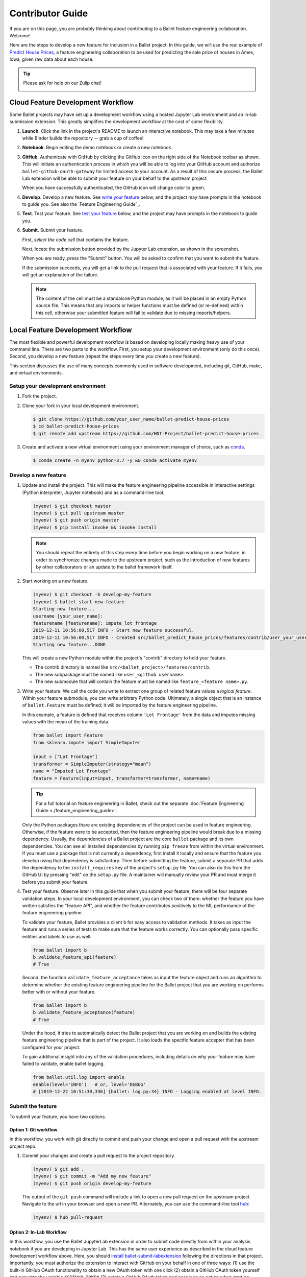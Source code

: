 =================
Contributor Guide
=================

If you are on this page, you are probably thinking about contributing to a Ballet feature
engineering collaboration. Welcome!

Here are the steps to develop a new feature for inclusion in a Ballet project. In this guide, we
will use the real example of `Predict House Prices`_, a feature engineering collaboration to be
used for predicting the sale price of houses in Ames, Iowa, given raw data about each house.

.. tip::

   Please ask for help on our Zulip chat!

   .. image:: https://img.shields.io/badge/zulip-join_chat-brightgreen.svg
      :alt: Chat on Zulip
      :target: https://ballet.zulipchat.com/join/v5213tzw4dm7b4djxcwzfl1q/


Cloud Feature Development Workflow
==================================

Some Ballet projects may have set up a development workflow using a hosted Jupyter Lab
environment and an in-lab submission extension. This greatly simplifies the development workflow
at the cost of some flexibility.

#. **Launch**. Click the |launch-binder| link in the project's README to launch an interactive notebook. This may take a few minutes while Binder builds the repository -- grab a cup of coffee!

#. **Notebook**. Begin editing the demo notebook or create a new notebook.

#. **GitHub**. Authenticate with GitHub by clicking the GitHub icon on the right side of the Notebook toolbar as shown. This will initiate an authentication process in which you will be able to log into your GitHub account and authorize ``ballet-github-oauth-gateway`` for limited access to your account. As a result of this secure process, the Ballet Lab extension will be able to submit your feature on your behalf to the upstream project.

   .. image:: _static/auth_with_github.gif
      :alt: An animation of a user proceeding with the GitHub authentication flow in a demo notebook.
      :align: center
      :scale: 75%

   When you have successfully authenticated, the GitHub icon will change color to green.

#. **Develop**. Develop a new feature. See `write your feature`_ below, and the project may have prompts in the notebook to guide you. See also the `Feature Engineering Guide`_.

#. **Test**. Test your feature. See `test your feature`_ below, and the project may have prompts in the notebook to guide you.

#. **Submit**. Submit your feature.

   First, *select the code cell* that contains the feature.

   Next, locate the submission button provided by the Jupyter Lab extension, as
   shown in the screenshot.

   .. image:: _static/labextension_submit_button_annotated_submit.png
      :alt: The submission button illustrated in a notebook.
      :align: center
      :scale: 75%

   When you are ready, press the "Submit" button. You will be asked to confirm that you want to submit the feature.

   If the submission succeeds, you will get a link to the pull request that is associated with your feature. If it fails, you will get an explanation of the failure.

   .. note::

      The content of the cell must be a standalone Python module, as it will be placed in an
      empty Python source file. This means that any imports or helper functions must be defined
      (or re-defined) within this cell, otherwise your submitted feature will fail to validate
      due to missing imports/helpers.

.. |launch-binder| image:: https://mybinder.org/badge_logo.svg

Local Feature Development Workflow
==================================

The most flexible and powerful development workflow is based on developing locally making heavy
use of your command line. There are two parts to the workflow. First, you setup your development
environment (only do this once). Second, you develop a new feature (repeat the steps every time you
create a new feature).

This section discusses the use of many concepts commonly used in software development, including
git, GitHub, make, and virtual environments.


Setup your development environment
-----------------------------------

#. Fork the project.

#. Clone your fork in your local development environment.

   .. code-block:: console

      $ git clone https://github.com/your_user_name/ballet-predict-house-prices
      $ cd ballet-predict-house-prices
      $ git remote add upstream https://github.com/HDI-Project/ballet-predict-house-prices

#. Create and activate a new virtual environment using your environment manager of choice, such
   as `conda`_.

   .. code-block:: console

      $ conda create -n myenv python=3.7 -y && conda activate myenv


Develop a new feature
---------------------

#. Update and install the project. This will make the feature engineering pipeline accessible in
   interactive settings (Python interpreter, Jupyter notebook) and as a command-line tool.

   .. code-block:: console

      (myenv) $ git checkout master
      (myenv) $ git pull upstream master
      (myenv) $ git push origin master
      (myenv) $ pip install invoke && invoke install

   .. note::

      You should repeat the entirety of this step every time before you begin working on a new
      feature, in order to synchronize changes made to the upstream project, such as the
      introduction of new features by other collaborators or an update to the ballet framework
      itself.

#. Start working on a new feature.

   .. code-block:: console

      (myenv) $ git checkout -b develop-my-feature
      (myenv) $ ballet start-new-feature
      Starting new feature...
      username [your_user_name]:
      featurename [featurename]: impute_lot_frontage
      2019-12-11 10:56:00,517 INFO - Start new feature successful.
      2019-12-11 10:56:00,517 INFO - Created src/ballet_predict_house_prices/features/contrib/user_your_user_name/feature_impute_lot_frontage.py
      Starting new feature...DONE

   This will create a new Python module within the project's "contrib" directory to hold your
   feature.

   * The contrib directory is named like ``src/<ballet_project>/features/contrib``.
   * The new subpackage must be named like ``user_<github username>``.
   * The new submodule that will contain the feature must be named like ``feature_<feature name>.py``.

   .. _`write your feature`:

#. Write your feature. We call the code you write to extract one group of related feature values
   a *logical feature*. Within your feature submodule, you can write arbitrary Python code.
   Ultimately, a single object that is an instance of ``ballet.Feature`` must be defined; it will
   be imported by the feature engineering pipeline.

   In this example, a feature is defined that receives column ``'Lot Frontage'`` from the
   data and imputes missing values with the mean of the training data.

   .. code-block:: python

      from ballet import Feature
      from sklearn.impute import SimpleImputer

      input = ["Lot Frontage"]
      transformer = SimpleImputer(strategy="mean")
      name = "Imputed Lot Frontage"
      feature = Feature(input=input, transformer=transformer, name=name)

   .. tip::

      For a full tutorial on feature engineering in Ballet, check out the separate
      :doc:`Feature Engineering Guide <./feature_engineering_guide>`.

   Only the Python packages thare are existing dependencies of the project can be used in feature engineering. Otherwise, if the feature were to be accepted, then the feature engineering pipeline would break due to a missing dependency. Usually, the dependencies of a Ballet project are the core ``ballet`` package and its own dependencies. You can see all installed dependencies by running ``pip freeze`` from within the virtual environment. If you must use a package that is not currently a dependency, first install it locally and ensure that the feature you develop using that dependency is satisfactory. Then before submitting the feature, submit a separate PR that adds the dependency to the ``install_requires`` key of the project's ``setup.py`` file. You can also do this from the GitHub UI by pressing "edit" on the ``setup.py`` file. A maintainer will manually review your PR and must merge it before you submit your feature.

   .. _test your feature:

#. Test your feature. Observe later in this guide that when you submit your feature, there will be
   four separate validation steps. In your local development environment, you can check two of
   them: whether the feature you have written satisfies the "feature API", and whether the
   feature contributes positively to the ML performance of the feature engineering pipeline.

   To validate your feature, Ballet provides a client ``b`` for easy access to validation methods. It takes as input the feature and runs a series of tests to make sure that the feature works correctly. You can optionally pass specific entities and labels to use as well.

   .. code-block:: python

      from ballet import b
      b.validate_feature_api(feature)
      # True


   Second, the function ``validate_feature_acceptance`` takes as input the
   feature object and runs an algorithm to determine whether the existing
   feature engineering pipeline for the Ballet project that you are working
   on performs better with or without your feature.

   .. code-block:: python

      from ballet import b
      b.validate_feature_acceptance(feature)
      # True

   Under the hood, it tries to automatically detect the Ballet project that you are working
   on and builds the existing feature engineering pipeline that is part of the project. It also
   loads the specific feature accepter that has been configured for your project.

   To gain additional insight into any of the validation procedures, including details on
   why your feature may have failed to validate, enable ballet logging.

   .. code-block:: python

      from ballet.util.log import enable
      enable(level='INFO')   # or, level='DEBUG'
      # [2019-12-22 10:51:30,336] {ballet: log.py:34} INFO - Logging enabled at level INFO.

Submit the feature
------------------

To submit your feature, you have two options.

Option 1: Git workflow
^^^^^^^^^^^^^^^^^^^^^^

In this workflow, you work with git directly to commit and push your change and open a pull request with the upstream project repo.

#. Commit your changes and create a pull request to the project repository.

   .. code-block:: console

      (myenv) $ git add .
      (myenv) $ git commit -m "Add my new feature"
      (myenv) $ git push origin develop-my-feature

   The output of the ``git push`` command will include a link to open a new pull request on the
   upstream project. Navigate to the url in your browser and open a new PR. Alternately, you can
   use the command-line tool `hub`_:

   .. code-block:: console

      (myenv) $ hub pull-request


Option 2: In-Lab Workflow
^^^^^^^^^^^^^^^^^^^^^^^^^

In this workflow, you use the Ballet JupyterLab extension in order to submit code directly from within your analysis notebook if you are developing in Jupyter Lab. This has the same user experience as described in the cloud feature development workflow above. Here, you should `install ballet-submit-labextension`_ following the directions in that project. Importantly, you must authorize the extension to interact with GitHub on your behalf in one of three ways: (1) use the built-in GitHub OAuth functionality to obtain a new OAuth token with one click (2) obtain a GitHub OAuth token yourself and populate the variable ``$GITHUB_TOKEN`` (3) optain a GitHub OAuth token and pass it as an option when starting JupyterLab.

Understanding Validation Results
================================

Once you have developed and submitted a feature, Ballet will validate it in four steps in an isolated continuous integration environment.

#. Check feature API: does your feature behave properly on expected and
unexpected inputs? For example, it should not produce feature values with
NaNs or throw errors on well-formed data instances.

#. Check project structure: does your PR respect the project structure, that
is, you have created valid Python modules at the right path, etc.

#. Evaluate feature acceptance: do the feature values that your feature
extracts contribute to the machine learning goals? Depending on the
configuration of the upstream project, the project may evaluate your
features in a more or less aggressive manner, ranging from accepting all
features to accepting only those that produce an information gain greater
than some threshold.

#. Evaluate feature pruning: does the introduction of your feature cause
other features to be unnecessary? If so they may be pruned.

Depending on the configuration of the upstream project, you will see various "bots" act on
these steps. If your PR passes the first three steps, the `Ballet Bot`_ may approve and merge
your PR automatically. If your PR is merged, the Ballet Bot may automatically prune features
from the master branch. If your feature is rejected, you can inspect the logs produced by the
Travis CI service to see what went wrong. (We are working on improving the user experience of
this debugging.)

Conclusion
==========

In this guide, we walked through all of the steps required to submit your first feature to a
ballet collaboration.

.. figure:: https://upload.wikimedia.org/wikipedia/en/f/f8/Internet_dog.jpg
   :width: 300
   :align: center
   :alt: "On the internet, nobody knows you're a dog" cartoon

   Image from *The New Yorker* cartoon by Peter Steiner, 1993, via Wikipedia.

.. _`Predict House Prices`: https://github.com/HDI-Project/ballet-predict-house-prices
.. _`conda`: https://conda.io/en/latest/
.. _`hub`: https://hub.github.com/
.. _`Ballet Bot`: https://github.com/apps/ballet-bot
.. _`install ballet-submit-labextension`: https://github.com/HDI-Project/ballet-submit-labextension/blob/master/README.md

